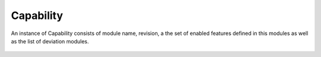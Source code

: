 Capability
==========


.. cpp:namespace:: ydk::path

.. cpp:class:: Capability

An instance of Capability consists of module name, revision, a the set of enabled features defined in this modules as well as the list of deviation modules.

    .. cpp:member:: std::string module

        Capability's module name.

    .. cpp:member:: std::string revision

        Capability's module revision.

    .. cpp:member:: std::vector<std::string> features

        List of features defined in this module that are enabled.

    .. cpp:member:: std::vector<std::string> deviations

        List of deviations that targeted for this module.

    .. cpp:function:: Capability(const std::string& mod, const std::string& rev)

    .. cpp:function:: Capability(const std::string& mod, const std::string& rev,\
                             const std::vector<std::string>& f, const std::vector<std::string>& d)

    .. cpp:function:: Capability(const Capability& cap)

    .. cpp:function:: Capability(Capability&& cap)

    .. cpp:function:: Capability& operator=(const Capability& cap)

    .. cpp:function:: Capability& operator=(Capability&& cap)

    .. cpp:function:: bool operator==(const Capability& cap)
